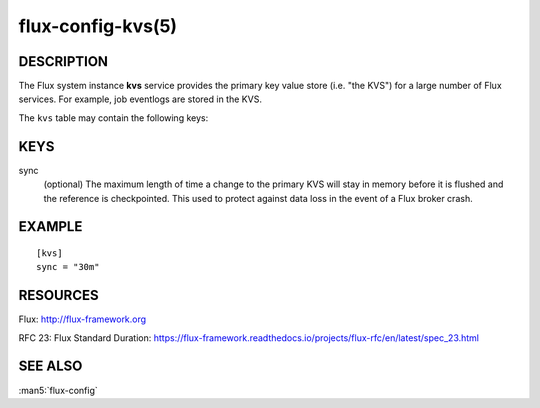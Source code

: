 ==================
flux-config-kvs(5)
==================


DESCRIPTION
===========

The Flux system instance **kvs** service provides the primary key value
store (i.e. "the KVS") for a large number of Flux services.  For
example, job eventlogs are stored in the KVS.

The ``kvs`` table may contain the following keys:


KEYS
====

sync
   (optional) The maximum length of time a change to the primary KVS
   will stay in memory before it is flushed and the reference is
   checkpointed.  This used to protect against data loss in the event
   of a Flux broker crash.


EXAMPLE
=======

::

   [kvs]
   sync = "30m"


RESOURCES
=========

Flux: http://flux-framework.org

RFC 23: Flux Standard Duration: https://flux-framework.readthedocs.io/projects/flux-rfc/en/latest/spec_23.html


SEE ALSO
========

:man5:`flux-config`
